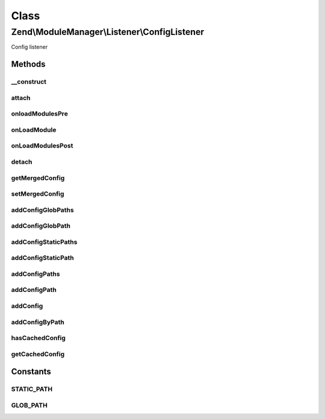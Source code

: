 .. ModuleManager/Listener/ConfigListener.php generated using docpx on 01/30/13 03:02pm


Class
*****

Zend\\ModuleManager\\Listener\\ConfigListener
=============================================

Config listener

Methods
-------

__construct
+++++++++++

.. function:: __construct()


    __construct

    :param ListenerOptions: 



attach
++++++

.. function:: attach()


    Attach one or more listeners

    :param EventManagerInterface: 

    :rtype: ConfigListener 



onloadModulesPre
++++++++++++++++

.. function:: onloadModulesPre()


    Pass self to the ModuleEvent object early so everyone has access.

    :param ModuleEvent: 

    :rtype: ConfigListener 



onLoadModule
++++++++++++

.. function:: onLoadModule()


    Merge the config for each module

    :param ModuleEvent: 

    :rtype: ConfigListener 



onLoadModulesPost
+++++++++++++++++

.. function:: onLoadModulesPost()


    Merge all config files matched by the given glob()s
    
    This is only attached if config is not cached.

    :param ModuleEvent: 

    :rtype: ConfigListener 



detach
++++++

.. function:: detach()


    Detach all previously attached listeners

    :param EventManagerInterface: 

    :rtype: ConfigListener 



getMergedConfig
+++++++++++++++

.. function:: getMergedConfig()


    getMergedConfig

    :param bool: 

    :rtype: mixed 



setMergedConfig
+++++++++++++++

.. function:: setMergedConfig()


    setMergedConfig

    :param array: 

    :rtype: ConfigListener 



addConfigGlobPaths
++++++++++++++++++

.. function:: addConfigGlobPaths()


    Add an array of glob paths of config files to merge after loading modules

    :param array|Traversable: 

    :rtype: ConfigListener 



addConfigGlobPath
+++++++++++++++++

.. function:: addConfigGlobPath()


    Add a glob path of config files to merge after loading modules

    :param string: 

    :rtype: ConfigListener 



addConfigStaticPaths
++++++++++++++++++++

.. function:: addConfigStaticPaths()


    Add an array of static paths of config files to merge after loading modules

    :param array|Traversable: 

    :rtype: ConfigListener 



addConfigStaticPath
+++++++++++++++++++

.. function:: addConfigStaticPath()


    Add a static path of config files to merge after loading modules

    :param string: 

    :rtype: ConfigListener 



addConfigPaths
++++++++++++++

.. function:: addConfigPaths()


    Add an array of paths of config files to merge after loading modules

    :param Traversable|array: 
    :param string: 

    :throws Exception\InvalidArgumentException: 

    :rtype: ConfigListener 



addConfigPath
+++++++++++++

.. function:: addConfigPath()


    Add a path of config files to load and merge after loading modules

    :param string: 
    :param string: 

    :throws Exception\InvalidArgumentException: 

    :rtype: ConfigListener 



addConfig
+++++++++

.. function:: addConfig()


    @param string $key

    :param array|Traversable: 

    :throws Exception\InvalidArgumentException: 

    :rtype: ConfigListener 



addConfigByPath
+++++++++++++++

.. function:: addConfigByPath()


    Given a path (glob or static), fetch the config and add it to the array
    of configs to merge.

    :param string: 
    :param string: 

    :rtype: ConfigListener 



hasCachedConfig
+++++++++++++++

.. function:: hasCachedConfig()


    @return bool



getCachedConfig
+++++++++++++++

.. function:: getCachedConfig()


    @return mixed





Constants
---------

STATIC_PATH
+++++++++++

GLOB_PATH
+++++++++

